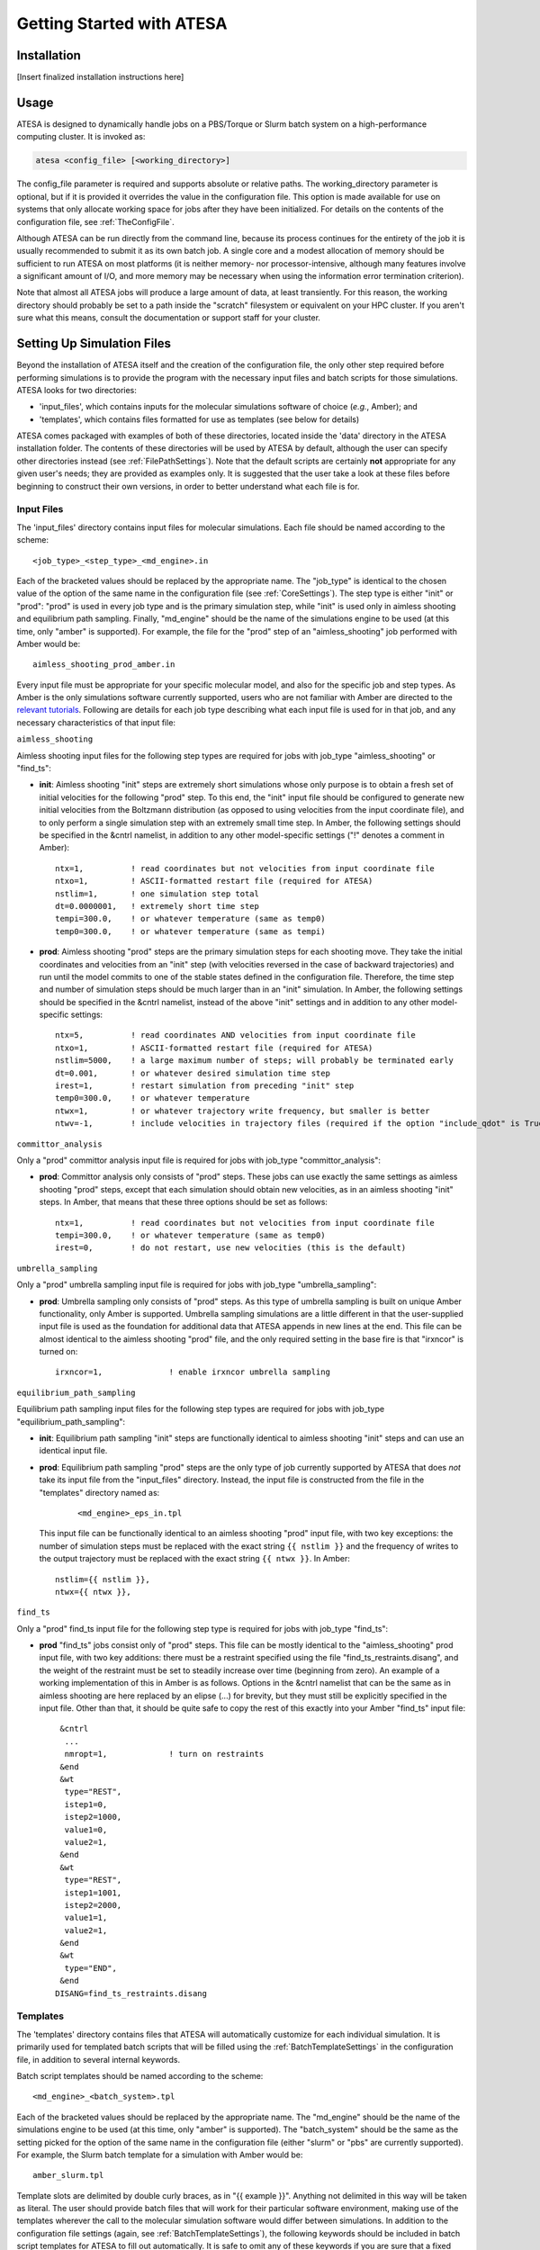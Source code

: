 Getting Started with ATESA
==========================

Installation
------------

[Insert finalized installation instructions here]

Usage
-----

ATESA is designed to dynamically handle jobs on a PBS/Torque or Slurm batch system on a high-performance computing cluster. It is invoked as:

.. code-block:: bash

   atesa <config_file> [<working_directory>]
   
The config_file parameter is required and supports absolute or relative paths. The working_directory parameter is optional, but if it is provided it overrides the value in the configuration file. This option is made available for use on systems that only allocate working space for jobs after they have been initialized. For details on the contents of the configuration file, see :ref:`TheConfigFile`.

Although ATESA can be run directly from the command line, because its process continues for the entirety of the job it is usually recommended to submit it as its own batch job. A single core and a modest allocation of memory should be sufficient to run ATESA on most platforms (it is neither memory- nor processor-intensive, although many features involve a significant amount of I/O, and more memory may be necessary when using the information error termination criterion).

Note that almost all ATESA jobs will produce a large amount of data, at least transiently. For this reason, the working directory should probably be set to a path inside the "scratch" filesystem or equivalent on your HPC cluster. If you aren't sure what this means, consult the documentation or support staff for your cluster.

.. _SettingUpSimulationFiles:

Setting Up Simulation Files
---------------------------

Beyond the installation of ATESA itself and the creation of the configuration file, the only other step required before performing simulations is to provide the program with the necessary input files and batch scripts for those simulations. ATESA looks for two directories:

* 'input_files', which contains inputs for the molecular simulations software of choice (*e.g.*, Amber); and
* 'templates', which contains files formatted for use as templates (see below for details)

ATESA comes packaged with examples of both of these directories, located inside the 'data' directory in the ATESA installation folder. The contents of these directories will be used by ATESA by default, although the user can specify other directories instead (see :ref:`FilePathSettings`). Note that the default scripts are certainly **not** appropriate for any given user's needs; they are provided as examples only. It is suggested that the user take a look at these files before beginning to construct their own versions, in order to better understand what each file is for.

Input Files
~~~~~~~~~~~

The 'input_files' directory contains input files for molecular simulations. Each file should be named according to the scheme::

	<job_type>_<step_type>_<md_engine>.in
	
Each of the bracketed values should be replaced by the appropriate name. The "job_type" is identical to the chosen value of the option of the same name in the configuration file (see :ref:`CoreSettings`). The step type is either "init" or "prod": "prod" is used in every job type and is the primary simulation step, while "init" is used only in aimless shooting and equilibrium path sampling. Finally, "md_engine" should be the name of the simulations engine to be used (at this time, only "amber" is supported). For example, the file for the "prod" step of an "aimless_shooting" job performed with Amber would be::

	aimless_shooting_prod_amber.in

Every input file must be appropriate for your specific molecular model, and also for the specific job and step types. As Amber is the only simulations software currently supported, users who are not familiar with Amber are directed to the `relevant tutorials <https://ambermd.org/tutorials/>`_. Following are details for each job type describing what each input file is used for in that job, and any necessary characteristics of that input file:

``aimless_shooting``

Aimless shooting input files for the following step types are required for jobs with job_type "aimless_shooting" or "find_ts":

* **init**: Aimless shooting "init" steps are extremely short simulations whose only purpose is to obtain a fresh set of initial velocities for the following "prod" step. To this end, the "init" input file should be configured to generate new initial velocities from the Boltzmann distribution (as opposed to using velocities from the input coordinate file), and to only perform a single simulation step with an extremely small time step. In Amber, the following settings should be specified in the &cntrl namelist, in addition to any other model-specific settings ("!" denotes a comment in Amber)::
		
	ntx=1,		! read coordinates but not velocities from input coordinate file
  	ntxo=1,		! ASCII-formatted restart file (required for ATESA)
  	nstlim=1,	! one simulation step total
	dt=0.0000001,	! extremely short time step
  	tempi=300.0,	! or whatever temperature (same as temp0)
  	temp0=300.0,	! or whatever temperature (same as tempi)
  		
* **prod**: Aimless shooting "prod" steps are the primary simulation steps for each shooting move. They take the initial coordinates and velocities from an "init" step (with velocities reversed in the case of backward trajectories) and run until the model commits to one of the stable states defined in the configuration file. Therefore, the time step and number of simulation steps should be much larger than in an "init" simulation. In Amber, the following settings should be specified in the &cntrl namelist, instead of the above "init" settings and in addition to any other model-specific settings::

	ntx=5,		! read coordinates AND velocities from input coordinate file
  	ntxo=1,		! ASCII-formatted restart file (required for ATESA)
  	nstlim=5000,	! a large maximum number of steps; will probably be terminated early
  	dt=0.001,	! or whatever desired simulation time step
  	irest=1,	! restart simulation from preceding "init" step
  	temp0=300.0,	! or whatever temperature
  	ntwx=1,		! or whatever trajectory write frequency, but smaller is better
  	ntwv=-1,	! include velocities in trajectory files (required if the option "include_qdot" is True (which is default)
  	
``committor_analysis``

Only a "prod" committor analysis input file is required for jobs with job_type "committor_analysis":

* **prod**: Committor analysis only consists of "prod" steps. These jobs can use exactly the same settings as aimless shooting "prod" steps, except that each simulation should obtain new velocities, as in an aimless shooting "init" steps. In Amber, that means that these three options should be set as follows::

	ntx=1,		! read coordinates but not velocities from input coordinate file
	tempi=300.0,	! or whatever temperature (same as temp0)
	irest=0,	! do not restart, use new velocities (this is the default)
	
``umbrella_sampling``

Only a "prod" umbrella sampling input file is required for jobs with job_type "umbrella_sampling":

* **prod**: Umbrella sampling only consists of "prod" steps. As this type of umbrella sampling is built on unique Amber functionality, only Amber is supported. Umbrella sampling simulations are a little different in that the user-supplied input file is used as the foundation for additional data that ATESA appends in new lines at the end. This file can be almost identical to the aimless shooting "prod" file, and the only required setting in the base fire is that "irxncor" is turned on::

	irxncor=1,		! enable irxncor umbrella sampling
	
``equilibrium_path_sampling``

Equilibrium path sampling input files for the following step types are required for jobs with job_type "equilibrium_path_sampling":

* **init**: Equilibrium path sampling "init" steps are functionally identical to aimless shooting "init" steps and can use an identical input file.

*
	**prod**: Equilibrium path sampling "prod" steps are the only type of job currently supported by ATESA that does *not* take its input file from the "input_files" directory. Instead, the input file is constructed from the file in the "templates" directory named as:
	
		::
			
			<md_engine>_eps_in.tpl
	
	This input file can be functionally identical to an aimless shooting "prod" input file, with two key exceptions: the number of simulation steps must be replaced with the exact string ``{{ nstlim }}`` and the frequency of writes to the output trajectory must be replaced with the exact string ``{{ ntwx }}``. In Amber::
	
		nstlim={{ nstlim }},
		ntwx={{ ntwx }},
		
``find_ts``

Only a "prod" find_ts input file for the following step type is required for jobs with job_type "find_ts":

* **prod** "find_ts" jobs consist only of "prod" steps. This file can be mostly identical to the "aimless_shooting" prod input file, with two key additions: there must be a restraint specified using the file "find_ts_restraints.disang", and the weight of the restraint must be set to steadily increase over time (beginning from zero). An example of a working implementation of this in Amber is as follows. Options in the &cntrl namelist that can be the same as in aimless shooting are here replaced by an elipse (...) for brevity, but they must still be explicitly specified in the input file. Other than that, it should be quite safe to copy the rest of this exactly into your Amber "find_ts" input file::

	 &cntrl
	  ...
	  nmropt=1,		! turn on restraints
	 &end
	 &wt
  	  type="REST",
  	  istep1=0,
  	  istep2=1000,
  	  value1=0,
  	  value2=1,
 	 &end
 	 &wt
  	  type="REST",
  	  istep1=1001,
  	  istep2=2000,
  	  value1=1,
  	  value2=1,
 	 &end
 	 &wt
  	  type="END",
 	 &end
	DISANG=find_ts_restraints.disang
	
Templates
~~~~~~~~~

The 'templates' directory contains files that ATESA will automatically customize for each individual simulation. It is primarily used for templated batch scripts that will be filled using the :ref:`BatchTemplateSettings` in the configuration file, in addition to several internal keywords.

Batch script templates should be named according to the scheme::

	<md_engine>_<batch_system>.tpl
	
Each of the bracketed values should be replaced by the appropriate name. The "md_engine" should be the name of the simulations engine to be used (at this time, only "amber" is supported). The "batch_system" should be the same as the setting picked for the option of the same name in the configuration file (either "slurm" or "pbs" are currently supported). For example, the Slurm batch template for a simulation with Amber would be::

	amber_slurm.tpl
	
Template slots are delimited by double curly braces, as in "{{ example }}". Anything not delimited in this way will be taken as literal. The user should provide batch files that will work for their particular software environment, making use of the templates wherever the call to the molecular simulation software would differ between simulations. In addition to the configuration file settings (again, see :ref:`BatchTemplateSettings`), the following keywords should be included in batch script templates for ATESA to fill out automatically. It is safe to omit any of these keywords if you are sure that a fixed value is appropriate instead.

``{{ name }}``

The name of the batch job. This will be unique to each step of each thread.

``{{ inp }}``

The input file for this simulation (*e.g.*, one of the files from the 'input_files' directory).

``{{ out }}``

The output/log file for this simulation.

``{{ prmtop }}``

The parameter/topology file for this simulation (the file indicated for the "topology" option in the configuration file).

``{{ inpcrd }}``

The initial coordinate file for this simulation.

``{{ rst }}``

The output (final) coordinate file from this simulation.

``{{ nc }}``

The output trajectory file from this simulation.

As indicated in the preceding section, the 'templates' directory should also include a template file for the equilibrium path sampling "prod" step input file, if equilibrium path sampling is to performed.